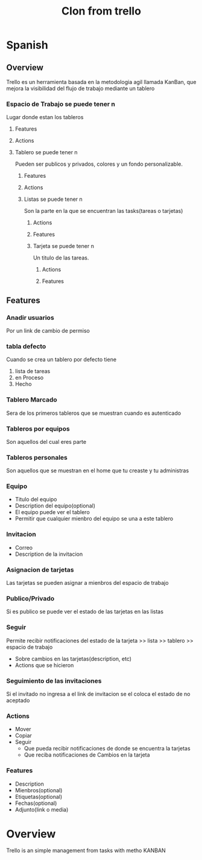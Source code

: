 #+TITLE: Clon from trello

* Spanish
** Overview
Trello es un herramienta basada en la metodologia agil llamada KanBan, que mejora la visibilidad del flujo de trabajo mediante un tablero
*** Espacio de Trabajo se puede tener n
Lugar donde estan los tableros
**** Features
**** Actions
**** Tablero se puede tener n
Pueden ser publicos y privados, colores y un fondo personalizable.
***** Features
***** Actions
***** Listas se puede tener n
Son la parte en la que se encuentran las tasks(tareas o tarjetas)
****** Actions
****** Features
****** Tarjeta se puede tener n
Un titulo de las tareas.
******* Actions
******* Features
** Features
*** Anadir usuarios
Por un link de cambio de permiso
*** tabla defecto
Cuando se crea un tablero por defecto tiene
1. lista de tareas
2. en Proceso
3. Hecho
*** Tablero Marcado
Sera de los primeros tableros que se muestran cuando es autenticado
*** Tableros por equipos
Son aquellos del cual eres parte
*** Tableros personales
Son aquellos que se muestran en el home que tu creaste y tu administras
*** Equipo
- Titulo del equipo
- Description del equipo(optional)
- El equipo puede ver el tablero
- Permitir que cualquier mienbro del equipo se una a este tablero
*** Invitacion
- Correo
- Description de la invitacion
*** Asignacion de tarjetas
Las tarjetas se pueden asignar a mienbros del espacio de trabajo
*** Publico/Privado
Si es publico se puede ver el estado de las tarjetas en las listas
*** Seguir
Permite recibir notificaciones del estado de la tarjeta >> lista >> tablero >> espacio de trabajo
- Sobre cambios en las tarjetas(description, etc)
- Actions que se hicieron
*** Seguimiento de las invitaciones
Si el invitado no ingresa a el link de invitacion se el coloca el estado de no aceptado
*** Actions
- Mover
- Copiar
- Seguir
  - Que pueda recibir notificaciones de donde se encuentra la tarjetas
  - Que reciba notificaciones de Cambios en la tarjeta
*** Features
- Description
- Mienbros(optional)
- Etiquetas(optional)
- Fechas(optional)
- Adjunto(link o media)
* Overview
  Trello is an simple management from tasks with metho KANBAN
